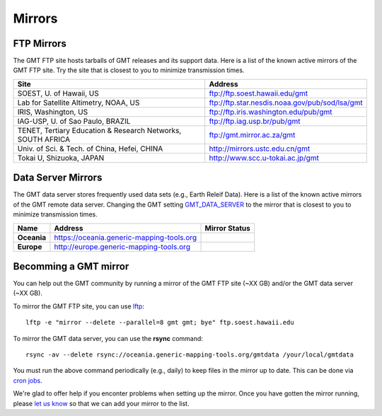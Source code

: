 .. title:: Mirrors

Mirrors
=======

FTP Mirrors
-----------

The GMT FTP site hosts tarballs of GMT releases and its support data.
Here is a list of the known active mirrors of the GMT FTP site.
Try the site that is closest to you to minimize transmission times.

.. cssclass:: table-bordered

=============================================================== =============================================================
Site                                                            Address
=============================================================== =============================================================
SOEST, U. of Hawaii, US                                         ftp://ftp.soest.hawaii.edu/gmt
Lab for Satellite Altimetry, NOAA, US                           ftp://ftp.star.nesdis.noaa.gov/pub/sod/lsa/gmt
IRIS, Washington, US                                            ftp://ftp.iris.washington.edu/pub/gmt
IAG-USP, U. of Sao Paulo, BRAZIL                                ftp://ftp.iag.usp.br/pub/gmt
TENET, Tertiary Education & Research Networks, SOUTH AFRICA     ftp://gmt.mirror.ac.za/gmt
Univ. of Sci. & Tech. of China, Hefei, CHINA                    http://mirrors.ustc.edu.cn/gmt
Tokai U, Shizuoka, JAPAN                                        http://www.scc.u-tokai.ac.jp/gmt
=============================================================== =============================================================

Data Server Mirrors
-------------------

The GMT data server stores frequently used data sets (e.g., Earth Releif Data).
Here is a list of the known active mirrors of the GMT remote data server.
Changing the GMT setting `GMT_DATA_SERVER <https://docs.generic-mapping-tools.org/latest/gmt.conf.html#term-GMT_DATA_SERVER>`_
to the mirror that is closest to you to minimize transmission times.

.. cssclass:: table-bordered

================= ============================================================= ========================
Name              Address                                                       Mirror Status
================= ============================================================= ========================
**Oceania**       https://oceania.generic-mapping-tools.org                     |Oceania_mirror_status|
**Europe**        http://europe.generic-mapping-tools.org                       |Europe_mirror_status|
================= ============================================================= ========================

.. |Oceania_mirror_status| image:: https://img.shields.io/website?down_message=offline&label=%20&style=plastic&up_message=OK&url=https%3A%2F%2Foceania.generic-mapping-tools.org
                           :alt: Oceania Mirror Status

.. |Europe_mirror_status| image:: https://img.shields.io/website?down_message=offline&label=%20&style=plastic&up_message=OK&url=http%3A%2F%2Feurope.generic-mapping-tools.org
                          :alt: Europea Mirror Status


Becomming a GMT mirror
----------------------

You can help out the GMT community by running a mirror of
the GMT FTP site (~XX GB) and/or the GMT data server (~XX GB).

To mirror the GMT FTP site, you can use `lftp <https://lftp.yar.ru/>`_::

    lftp -e "mirror --delete --parallel=8 gmt gmt; bye" ftp.soest.hawaii.edu

To mirror the GMT data server, you can use the **rsync** command::

    rsync -av --delete rsync://oceania.generic-mapping-tools.org/gmtdata /your/local/gmtdata

You must run the above command periodically (e.g., daily) to keep files in the
mirror up to date. This can be done via `cron jobs <https://en.wikipedia.org/wiki/Cron>`_.

We're glad to offer help if you enconter problems when setting up the mirror.
Once you have gotten the mirror running, please `let us know <https://forum.generic-mapping-tools.org/>`_
so that we can add your mirror to the list.